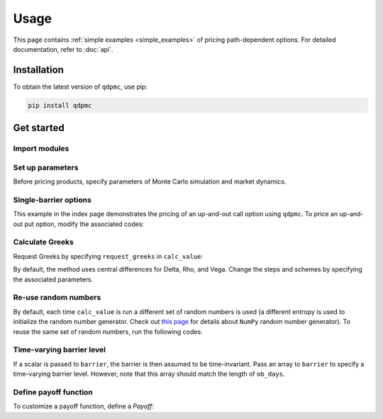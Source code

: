 Usage
=====
This page contains :ref:`simple examples <simple_examples>` of
pricing path-dependent options. For detailed documentation, refer to
:doc:`api`.


.. _installation:

Installation
------------

To obtain the latest version of ``qdpmc``, use pip:

.. code-block:: bash

    pip install qdpmc

.. _simple_examples:

Get started
-----------

Import modules
^^^^^^^^^^^^^^^^^

.. ipython:: python

    import qdpmc as qm
    import numpy as np

Set up parameters
^^^^^^^^^^^^^^^^^
Before pricing products, specify parameters of Monte Carlo
simulation and market dynamics.

.. ipython:: python

    # Simulation parameters
    mc = qm.MonteCarlo(batch_size=125, num_iter=1000)

    # Black-Scholes dynamics
    bs = qm.BlackScholes(r=0.03, q=0, v=0.25, day_counter=252)

Single-barrier options
^^^^^^^^^^^^^^^^^^^^^^
This example in the index page demonstrates the
pricing of an up-and-out call option using ``qdpmc``.
To price an up-and-out put option, modify the associated codes:

.. ipython:: python

    # Specify an up-and-out call option
    up_out_call = qm.UpOut(
        spot=100,
        barrier=150,
        rebate=0,
        ob_days=np.linspace(1, 252, 252),
        payoff=qm.Payoff(
            qm.plain_vanilla,
            strike=100,
            option_type="call"
        )
    )
    # PV and Greek letters
    up_out_call.calc_value(mc, bs)

Calculate Greeks
^^^^^^^^^^^^^^^^
Request Greeks by specifying ``request_greeks`` in ``calc_value``:

.. ipython:: python

    up_out_call.calc_value(mc, bs, request_greeks=True)


By default, the method uses central differences for Delta, Rho, and Vega.
Change the steps and schemes by specifying the associated parameters.

.. ipython:: python

    up_out_call.calc_value(mc, bs, request_greeks=True,
                           fd_steps={'ds':0.01, 'dr': 0.01, 'dv': 0.01},
                           fd_scheme={'ds': 'central', 'dr': 'forward',
                                      'dv': 'backward'})

Re-use random numbers
^^^^^^^^^^^^^^^^^^^^^
By default, each time ``calc_value`` is run a different set of random
numbers is used (a different entropy is used to initialize
the random number generator.
Check out `this page <https://numpy.org/doc/stable/reference/random/
bit_generators/generated/numpy.random.SeedSequence.html>`__
for details about ``NumPy`` random number generator).
To reuse the same set of random numbers, run the following codes:

.. ipython:: python

    e = mc.most_recent_entropy
    up_out_call.calc_value(mc, bs, entropy=e)

Time-varying barrier level
^^^^^^^^^^^^^^^^^^^^^^^^^^
If a scalar is passed to ``barrier``, the barrier is then assumed to
be time-invariant. Pass an array to ``barrier`` to specify a time-varying
barrier level. However, note that this array should match the length of
``ob_days``.

.. ipython:: python

    time_varying_barrier = np.linspace(120, 130, 252)
    time_varying_barrier_option = qm.UpOut(
        spot=100,
        barrier=time_varying_barrier,
        rebate=0,
        ob_days=np.linspace(1, 252, 252),
        payoff=qm.Payoff(
            qm.plain_vanilla,
            strike=100,
            option_type="call"
        )
    )
    time_varying_barrier_option.calc_value(mc, bs)

Define payoff function
^^^^^^^^^^^^^^^^^^^^^^
To customize a payoff function, define a *Payoff*:

.. ipython:: python

    def dsf_payoff(s, k1, k2):
        call = qm.plain_vanilla(s, k1, 'call')
        put = qm.plain_vanilla(s, k2, 'put')
        return call + put

    dsf = qm.DoubleOut(
        spot=100,
        barrier_up=120,
        barrier_down=90,
        ob_days_up=np.linspace(1, 252, 252),
        ob_days_down=np.linspace(21, 252, 12),
        payoff=qm.Payoff(
            func=dsf_payoff,
            k1=100, k2=110
        ),
        rebate_up=3,
        rebate_down=2
    )

    dsf.calc_value(mc, bs)
